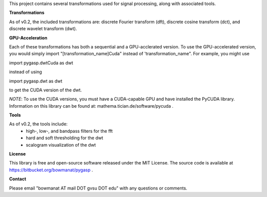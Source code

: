 This project contains several transformations used for signal processing,
along with associated tools.

**Transformations**

As of v0.2, the included transformations are: discrete Fourier transform (dft),
discrete cosine transform (dct), and discrete wavelet transform (dwt).

**GPU-Acceleration**

Each of these transformations has both a sequential and a GPU-acclerated
version. To use the GPU-accelerated version, you would simply import
"[transformation_name]Cuda" instead of 'transformation_name".  For example,
you might use

import pygasp.dwtCuda as dwt

instead of using

import pygasp.dwt as dwt

to get the CUDA version of the dwt.  

*NOTE*: To use the CUDA versions, you must have a CUDA-capable GPU and have
installed the PyCUDA library. Information on this library can be found
at: mathema.tician.de/software/pycuda .

**Tools**

As of v0.2, the tools include:
	* high-, low-, and bandpass filters for the fft
	* hard and soft thresholding for the dwt
	* scalogram visualization of the dwt

**License**

This library is free and open-source software released under the MIT License.
The source code is available at https://bitbucket.org/bowmanat/pygasp .

**Contact**

Please email "bowmanat AT mail DOT gvsu DOT edu" with any questions or
comments.


